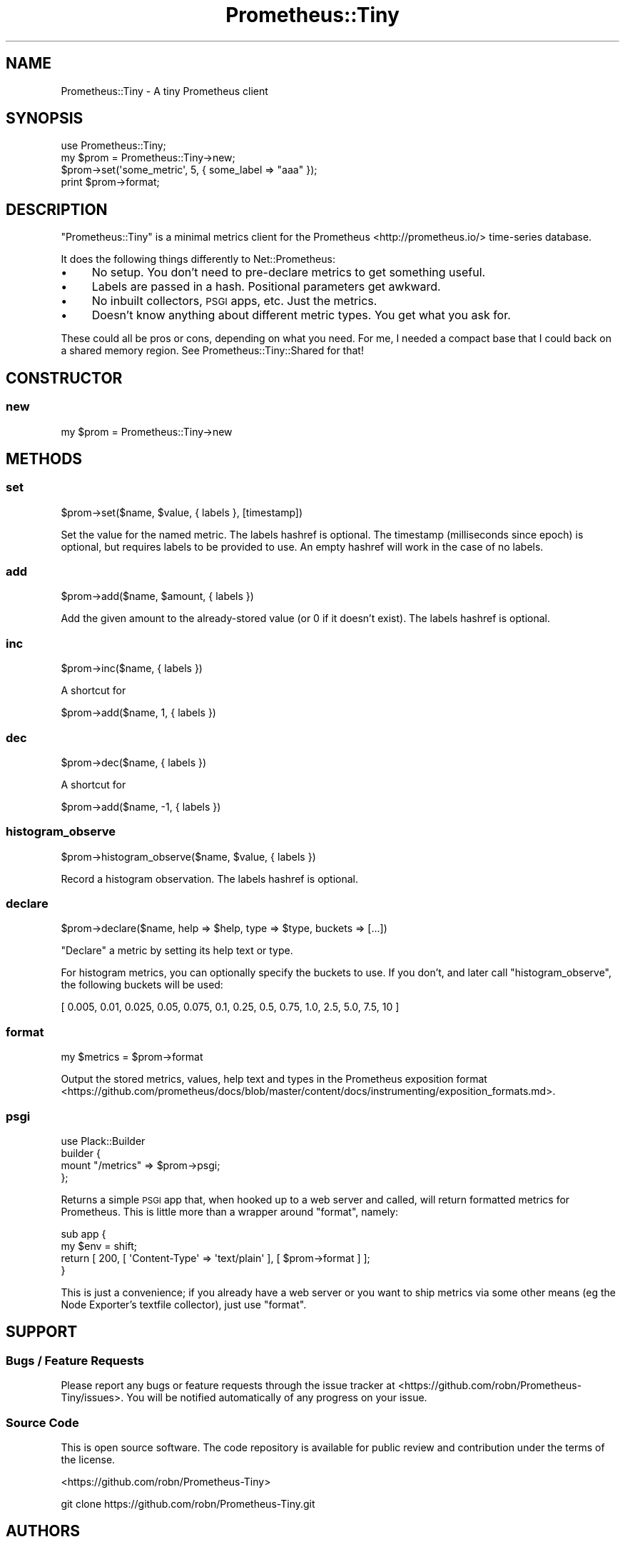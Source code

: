 .\" Automatically generated by Pod::Man 4.14 (Pod::Simple 3.40)
.\"
.\" Standard preamble:
.\" ========================================================================
.de Sp \" Vertical space (when we can't use .PP)
.if t .sp .5v
.if n .sp
..
.de Vb \" Begin verbatim text
.ft CW
.nf
.ne \\$1
..
.de Ve \" End verbatim text
.ft R
.fi
..
.\" Set up some character translations and predefined strings.  \*(-- will
.\" give an unbreakable dash, \*(PI will give pi, \*(L" will give a left
.\" double quote, and \*(R" will give a right double quote.  \*(C+ will
.\" give a nicer C++.  Capital omega is used to do unbreakable dashes and
.\" therefore won't be available.  \*(C` and \*(C' expand to `' in nroff,
.\" nothing in troff, for use with C<>.
.tr \(*W-
.ds C+ C\v'-.1v'\h'-1p'\s-2+\h'-1p'+\s0\v'.1v'\h'-1p'
.ie n \{\
.    ds -- \(*W-
.    ds PI pi
.    if (\n(.H=4u)&(1m=24u) .ds -- \(*W\h'-12u'\(*W\h'-12u'-\" diablo 10 pitch
.    if (\n(.H=4u)&(1m=20u) .ds -- \(*W\h'-12u'\(*W\h'-8u'-\"  diablo 12 pitch
.    ds L" ""
.    ds R" ""
.    ds C` ""
.    ds C' ""
'br\}
.el\{\
.    ds -- \|\(em\|
.    ds PI \(*p
.    ds L" ``
.    ds R" ''
.    ds C`
.    ds C'
'br\}
.\"
.\" Escape single quotes in literal strings from groff's Unicode transform.
.ie \n(.g .ds Aq \(aq
.el       .ds Aq '
.\"
.\" If the F register is >0, we'll generate index entries on stderr for
.\" titles (.TH), headers (.SH), subsections (.SS), items (.Ip), and index
.\" entries marked with X<> in POD.  Of course, you'll have to process the
.\" output yourself in some meaningful fashion.
.\"
.\" Avoid warning from groff about undefined register 'F'.
.de IX
..
.nr rF 0
.if \n(.g .if rF .nr rF 1
.if (\n(rF:(\n(.g==0)) \{\
.    if \nF \{\
.        de IX
.        tm Index:\\$1\t\\n%\t"\\$2"
..
.        if !\nF==2 \{\
.            nr % 0
.            nr F 2
.        \}
.    \}
.\}
.rr rF
.\" ========================================================================
.\"
.IX Title "Prometheus::Tiny 3"
.TH Prometheus::Tiny 3 "2019-12-22" "perl v5.32.0" "User Contributed Perl Documentation"
.\" For nroff, turn off justification.  Always turn off hyphenation; it makes
.\" way too many mistakes in technical documents.
.if n .ad l
.nh
.SH "NAME"
Prometheus::Tiny \- A tiny Prometheus client
.SH "SYNOPSIS"
.IX Header "SYNOPSIS"
.Vb 1
\&    use Prometheus::Tiny;
\&
\&    my $prom = Prometheus::Tiny\->new;
\&    $prom\->set(\*(Aqsome_metric\*(Aq, 5, { some_label => "aaa" });
\&    print $prom\->format;
.Ve
.SH "DESCRIPTION"
.IX Header "DESCRIPTION"
\&\f(CW\*(C`Prometheus::Tiny\*(C'\fR is a minimal metrics client for the
Prometheus <http://prometheus.io/> time-series database.
.PP
It does the following things differently to Net::Prometheus:
.IP "\(bu" 4
No setup. You don't need to pre-declare metrics to get something useful.
.IP "\(bu" 4
Labels are passed in a hash. Positional parameters get awkward.
.IP "\(bu" 4
No inbuilt collectors, \s-1PSGI\s0 apps, etc. Just the metrics.
.IP "\(bu" 4
Doesn't know anything about different metric types. You get what you ask for.
.PP
These could all be pros or cons, depending on what you need. For me, I needed a
compact base that I could back on a shared memory region. See
Prometheus::Tiny::Shared for that!
.SH "CONSTRUCTOR"
.IX Header "CONSTRUCTOR"
.SS "new"
.IX Subsection "new"
.Vb 1
\&    my $prom = Prometheus::Tiny\->new
.Ve
.SH "METHODS"
.IX Header "METHODS"
.SS "set"
.IX Subsection "set"
.Vb 1
\&    $prom\->set($name, $value, { labels }, [timestamp])
.Ve
.PP
Set the value for the named metric. The labels hashref is optional. The timestamp (milliseconds since epoch) is optional, but requires labels to be provided to use. An empty hashref will work in the case of no labels.
.SS "add"
.IX Subsection "add"
.Vb 1
\&    $prom\->add($name, $amount, { labels })
.Ve
.PP
Add the given amount to the already-stored value (or 0 if it doesn't exist). The labels hashref is optional.
.SS "inc"
.IX Subsection "inc"
.Vb 1
\&    $prom\->inc($name, { labels })
.Ve
.PP
A shortcut for
.PP
.Vb 1
\&    $prom\->add($name, 1, { labels })
.Ve
.SS "dec"
.IX Subsection "dec"
.Vb 1
\&    $prom\->dec($name, { labels })
.Ve
.PP
A shortcut for
.PP
.Vb 1
\&    $prom\->add($name, \-1, { labels })
.Ve
.SS "histogram_observe"
.IX Subsection "histogram_observe"
.Vb 1
\&    $prom\->histogram_observe($name, $value, { labels })
.Ve
.PP
Record a histogram observation. The labels hashref is optional.
.SS "declare"
.IX Subsection "declare"
.Vb 1
\&    $prom\->declare($name, help => $help, type => $type, buckets => [...])
.Ve
.PP
\&\*(L"Declare\*(R" a metric by setting its help text or type.
.PP
For histogram metrics, you can optionally specify the buckets to use. If you
don't, and later call \f(CW\*(C`histogram_observe\*(C'\fR, the following buckets will be used:
.PP
.Vb 1
\&    [ 0.005, 0.01, 0.025, 0.05, 0.075, 0.1, 0.25, 0.5, 0.75, 1.0, 2.5, 5.0, 7.5, 10 ]
.Ve
.SS "format"
.IX Subsection "format"
.Vb 1
\&    my $metrics = $prom\->format
.Ve
.PP
Output the stored metrics, values, help text and types in the Prometheus exposition format <https://github.com/prometheus/docs/blob/master/content/docs/instrumenting/exposition_formats.md>.
.SS "psgi"
.IX Subsection "psgi"
.Vb 4
\&    use Plack::Builder
\&    builder {
\&      mount "/metrics" => $prom\->psgi;
\&    };
.Ve
.PP
Returns a simple \s-1PSGI\s0 app that, when hooked up to a web server and called, will
return formatted metrics for Prometheus. This is little more than a wrapper
around \f(CW\*(C`format\*(C'\fR, namely:
.PP
.Vb 4
\&    sub app {
\&      my $env = shift;
\&      return [ 200, [ \*(AqContent\-Type\*(Aq => \*(Aqtext/plain\*(Aq ], [ $prom\->format ] ];
\&    }
.Ve
.PP
This is just a convenience; if you already have a web server or you want to
ship metrics via some other means (eg the Node Exporter's textfile collector),
just use \f(CW\*(C`format\*(C'\fR.
.SH "SUPPORT"
.IX Header "SUPPORT"
.SS "Bugs / Feature Requests"
.IX Subsection "Bugs / Feature Requests"
Please report any bugs or feature requests through the issue tracker
at <https://github.com/robn/Prometheus\-Tiny/issues>.
You will be notified automatically of any progress on your issue.
.SS "Source Code"
.IX Subsection "Source Code"
This is open source software. The code repository is available for
public review and contribution under the terms of the license.
.PP
<https://github.com/robn/Prometheus\-Tiny>
.PP
.Vb 1
\&  git clone https://github.com/robn/Prometheus\-Tiny.git
.Ve
.SH "AUTHORS"
.IX Header "AUTHORS"
.IP "\(bu" 4
Rob N ★ <robn@robn.io>
.SH "CONTRIBUTORS"
.IX Header "CONTRIBUTORS"
.IP "\(bu" 4
ben hengst <ben.hengst@dreamhost.com>
.SH "COPYRIGHT AND LICENSE"
.IX Header "COPYRIGHT AND LICENSE"
This software is copyright (c) 2017 by Rob N ★
.PP
This is free software; you can redistribute it and/or modify it under
the same terms as the Perl 5 programming language system itself.
